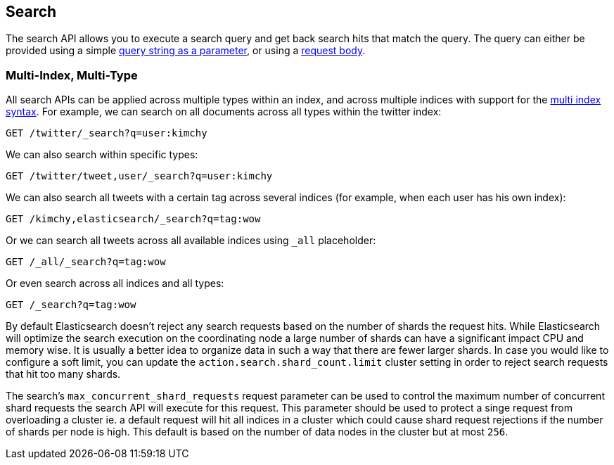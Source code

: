 [[search-search]]
== Search

The search API allows you to execute a search query and get back search hits
that match the query. The query can either be provided using a simple
<<search-uri-request,query string as a parameter>>, or using a
<<search-request-body,request body>>.

["float",id="search-multi-index-type"]
=== Multi-Index, Multi-Type

All search APIs can be applied across multiple types within an index, and
across multiple indices with support for the
<<multi-index,multi index syntax>>. For
example, we can search on all documents across all types within the
twitter index:

[source,js]
--------------------------------------------------
GET /twitter/_search?q=user:kimchy
--------------------------------------------------
// CONSOLE
// TEST[setup:twitter]

We can also search within specific types:

[source,js]
--------------------------------------------------
GET /twitter/tweet,user/_search?q=user:kimchy
--------------------------------------------------
// CONSOLE
// TEST[setup:twitter]

We can also search all tweets with a certain tag across several indices
(for example, when each user has his own index):

[source,js]
--------------------------------------------------
GET /kimchy,elasticsearch/_search?q=tag:wow
--------------------------------------------------
// CONSOLE
// TEST[s/^/PUT kimchy\nPUT elasticsearch\n/]

Or we can search all tweets across all available indices using `_all`
placeholder:

[source,js]
--------------------------------------------------
GET /_all/_search?q=tag:wow
--------------------------------------------------
// CONSOLE
// TEST[setup:twitter]

Or even search across all indices and all types:

[source,js]
--------------------------------------------------
GET /_search?q=tag:wow
--------------------------------------------------
// CONSOLE
// TEST[setup:twitter]

By default Elasticsearch doesn't reject any search requests based on the number
of shards the request hits. While Elasticsearch will optimize the search execution
on the coordinating node a large number of shards can have a significant impact
CPU and memory wise. It is usually a better idea to organize data in such a way
that there are fewer larger shards. In case you would like to configure a soft
limit, you can update the `action.search.shard_count.limit` cluster setting in order
to reject search requests that hit too many shards.

The search's `max_concurrent_shard_requests` request parameter can be used to control
the maximum number of concurrent shard requests the search API will execute for this request.
This parameter should be used to protect a singe request from overloading a cluster ie. a default
request will hit all indices in a cluster which could cause shard request rejections if the
number of shards per node is high. This default is based on the number of data nodes in
the cluster but at most `256`.